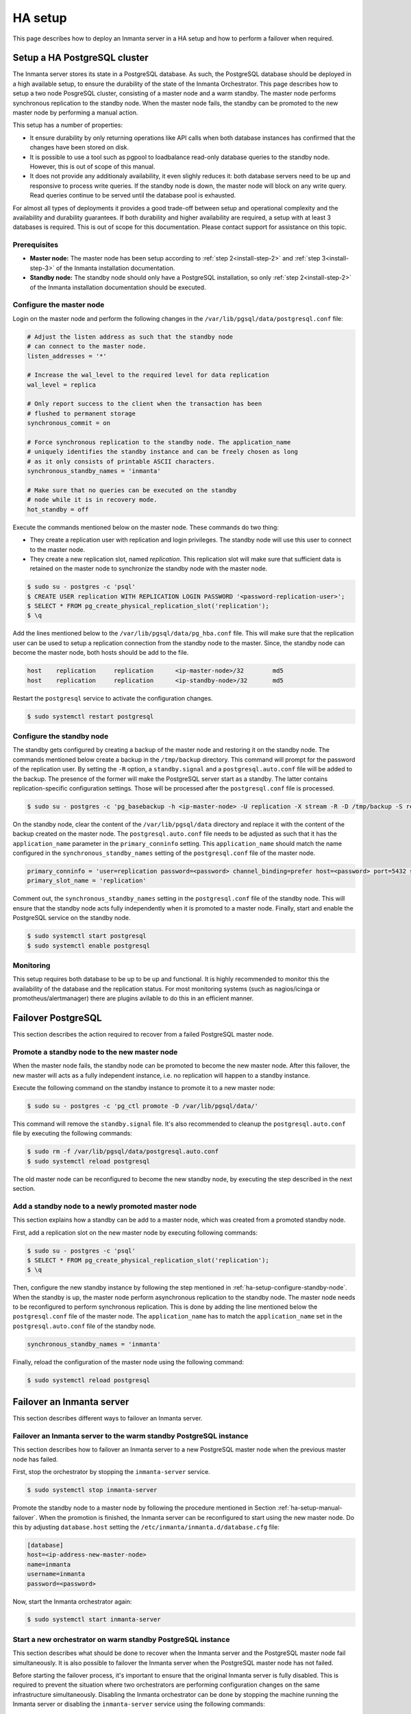 .. _administrators-ha-setup:

********
HA setup
********

This page describes how to deploy an Inmanta server in a HA setup and how to perform a failover when required.


.. only:: oss

    .. note::

        This guide assumes the default PosgreSQL included with RHEL is installed. It probably also works with the version from
        the postgres project, however the paths to the data directory and the name of the service will contain the installed
        version.


Setup a HA PostgreSQL cluster
#############################

The Inmanta server stores its state in a PostgreSQL database. As such, the PostgreSQL database should be deployed in a high
available setup, to ensure the durability of the state of the Inmanta Orchestrator. This page describes how to setup a two node
PosgreSQL cluster, consisting of a master node and a warm standby. The master node performs synchronous replication to the
standby node. When the master node fails, the standby can be promoted to the new master node by performing a manual action.

This setup has a number of properties:

* It ensure durability by only returning operations like API calls when both database instances has confirmed that the
  changes have been stored on disk.
* It is possible to use a tool such as pgpool to loadbalance read-only database queries to the standby node. However, this is
  out of scope of this manual.
* It does not provide any additionaly availability, it even slighly reduces it: both database servers need to be up and
  responsive to process write queries. If the standby node is down, the master node will block on any write query. Read
  queries continue to be served until the database pool is exhausted.

For almost all types of deployments it provides a good trade-off between setup and operational complexity and the availability
and durability guarantees. If both durability and higher availability are required, a setup with at least 3 databases is required.
This is out of scope for this documentation. Please contact support for assistance on this topic.

Prerequisites
-------------

* **Master node:** The master node has been setup according to :ref:`step 2<install-step-2>` and :ref:`step 3<install-step-3>`
  of the Inmanta installation documentation.
* **Standby node:** The standby node should only have a PostgreSQL installation, so only :ref:`step 2<install-step-2>` of the
  Inmanta installation documentation should be executed.

Configure the master node
-------------------------

Login on the master node and perform the following changes in the ``/var/lib/pgsql/data/postgresql.conf`` file:

.. code-block:: text

  # Adjust the listen address as such that the standby node
  # can connect to the master node.
  listen_addresses = '*'

  # Increase the wal_level to the required level for data replication
  wal_level = replica

  # Only report success to the client when the transaction has been
  # flushed to permanent storage
  synchronous_commit = on

  # Force synchronous replication to the standby node. The application_name
  # uniquely identifies the standby instance and can be freely chosen as long
  # as it only consists of printable ASCII characters.
  synchronous_standby_names = 'inmanta'

  # Make sure that no queries can be executed on the standby
  # node while it is in recovery mode.
  hot_standby = off

Execute the commands mentioned below on the master node. These commands do two thing:

* They create a replication user with replication and login privileges. The standby node will  use this user to connect to the
  master node.
* They create a new replication slot, named *replication*. This replication slot will make  sure that sufficient data is
  retained on the master node to synchronize the standby node with the master node.

.. code-block:: sh

  $ sudo su - postgres -c 'psql'
  $ CREATE USER replication WITH REPLICATION LOGIN PASSWORD '<password-replication-user>';
  $ SELECT * FROM pg_create_physical_replication_slot('replication');
  $ \q


Add the lines mentioned below to the ``/var/lib/pgsql/data/pg_hba.conf`` file. This will make sure that
the replication user can be used to setup a replication connection from the standby node to the master. Since, the standby
node can become the master node, both hosts should be add to the file.

.. code-block:: text

  host    replication     replication      <ip-master-node>/32        md5
  host    replication     replication      <ip-standby-node>/32       md5


Restart the ``postgresql`` service to activate the configuration changes.

.. code-block:: sh

  $ sudo systemctl restart postgresql


.. _ha-setup-configure-standby-node:

Configure the standby node
--------------------------

The standby gets configured by creating a backup of the master node and restoring it on the standby node. The commands mentioned
below create a backup in the ``/tmp/backup`` directory. This command will prompt for the password of the replication user. By
setting the ``-R`` option, a ``standby.signal`` and a ``postgresql.auto.conf`` file will be added to the backup. The presence of
the former will make the PostgreSQL server start as a standby. The latter contains replication-specific configuration settings.
Those will be processed after the ``postgresql.conf`` file is processed.

.. code-block:: sh

  $ sudo su - postgres -c 'pg_basebackup -h <ip-master-node> -U replication -X stream -R -D /tmp/backup -S replication -W'


On the standby node, clear the content of the ``/var/lib/pgsql/data`` directory and replace it with
the content of the backup created on the master node. The ``postgresql.auto.conf`` file needs to be adjusted as such that it has the
``application_name`` parameter in the ``primary_conninfo`` setting. This ``application_name`` should match the name
configured in the ``synchronous_standby_names`` setting of the
``postgresql.conf`` file of the master node.

.. code-block:: text

  primary_conninfo = 'user=replication password=<password> channel_binding=prefer host=<password> port=5432 sslmode=prefer sslcompression=0 ssl_min_protocol_version=TLSv1.2 gssencmode=prefer krbsrvname=postgres target_session_attrs=any application_name=inmanta'
  primary_slot_name = 'replication'

Comment out, the ``synchronous_standby_names`` setting in the ``postgresql.conf`` file of the standby node. This will ensure
that the standby node acts fully independently when it is promoted to a master node. Finally, start and enable the PostgreSQL
service on the standby node.

.. code-block:: sh

  $ sudo systemctl start postgresql
  $ sudo systemctl enable postgresql


Monitoring
----------

This setup requires both database to be up to be up and functional. It is highly recommended to monitor this the availability of
the database and the replication status. For most monitoring systems (such as nagios/icinga or promotheus/alertmanager) there
are plugins avilable to do this in an efficient manner.

Failover PostgreSQL
###################

This section describes the action required to recover from a failed PostgreSQL master node.

.. _ha-setup-manual-failover:

Promote a standby node to the new master node
---------------------------------------------

When the master node fails, the standby node can be promoted to become the new master node. After this failover, the new
master will acts as a fully independent instance, i.e. no replication will happen to a standby instance.

Execute the following command on the standby instance to promote it to a new master node:

.. code-block:: sh

  $ sudo su - postgres -c 'pg_ctl promote -D /var/lib/pgsql/data/'

This command will remove the ``standby.signal`` file. It's also recommended to cleanup the ``postgresql.auto.conf`` file
by executing the following commands:

.. code-block:: sh

  $ sudo rm -f /var/lib/pgsql/data/postgresql.auto.conf
  $ sudo systemctl reload postgresql

The old master node can be reconfigured to
become the new standby node, by executing the step described in the next section.


Add a standby node to a newly promoted master node
--------------------------------------------------

This section explains how a standby can be add to a master node, which was created from a promoted standby node.

First, add a replication slot on the new master node by executing following commands:

.. code-block:: sh

  $ sudo su - postgres -c 'psql'
  $ SELECT * FROM pg_create_physical_replication_slot('replication');
  $ \q

Then, configure the new standby instance by following the step mentioned in :ref:`ha-setup-configure-standby-node`.
When the standby is up, the master node perform asynchronous replication to the standby node. The master node needs to be
reconfigured to perform synchronous replication. This is done by adding the line mentioned below the ``postgresql.conf`` file
of the master node. The ``application_name`` has to match the ``application_name`` set in the ``postgresql.auto.conf`` file of the standby node.

.. code-block:: text

  synchronous_standby_names = 'inmanta'

Finally, reload the configuration of the master node using the following command:

.. code-block:: sh

  $ sudo systemctl reload postgresql


Failover an Inmanta server
##########################

This section describes different ways to failover an Inmanta server.

Failover an Inmanta server to the warm standby PostgreSQL instance
------------------------------------------------------------------

This section describes how to failover an Inmanta server to a new PostgreSQL master node when the previous master node has
failed.

First, stop the orchestrator by stopping the ``inmanta-server`` service.

.. code-block:: sh

  $ sudo systemctl stop inmanta-server


Promote the standby node to a master node by following the procedure mentioned in Section :ref:`ha-setup-manual-failover`.
When the promotion is finished, the Inmanta server can be reconfigured to start using the new master node. Do this by
adjusting ``database.host`` setting the ``/etc/inmanta/inmanta.d/database.cfg`` file:

.. code-block:: text

  [database]
  host=<ip-address-new-master-node>
  name=inmanta
  username=inmanta
  password=<password>


Now, start the Inmanta orchestrator again:

.. code-block:: sh

  $ sudo systemctl start inmanta-server


Start a new orchestrator on warm standby PostgreSQL instance
------------------------------------------------------------

This section describes what should be done to recover when the Inmanta server and the PostgreSQL master node fail
simultaneously. It is also possible to failover the Inmanta server when the PostgreSQL master node has not failed.

Before starting the failover process, it's important to ensure that the original Inmanta server is fully disabled. This is
required to prevent the situation where two orchestrators are performing configuration changes on the same infrastructure
simultaneously. Disabling the Inmanta orchestrator can be done by stopping the machine running the Inmanta server or
disabling the ``inmanta-server`` service using the following commands:

.. code-block:: sh

  $ sudo systemctl stop inmanta-server
  $ sudo systemctl disable inmanta-server


*The following step should only be executed when the PostgreSQL master node has failed.*

Next, promote the standby PostgreSQL node to the new master node using the procedure in Section
:ref:`ha-setup-manual-failover`. When the (new) master node is up, a new Inmanta server can be installed according the
procedure mention in the :ref:`install-server` section. In the ``/etc/inmanta/inmanta.d/database.cfg`` configuration file,
the ``database.host`` setting should contain the IP address of the new PostgreSQL master node.

When the Inmanta server is up and running, a recompile should be done for each existing configuration model.
